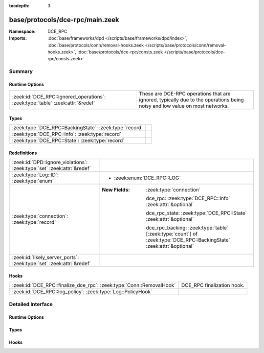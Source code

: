 :tocdepth: 3

base/protocols/dce-rpc/main.zeek
================================
.. zeek:namespace:: DCE_RPC


:Namespace: DCE_RPC
:Imports: :doc:`base/frameworks/dpd </scripts/base/frameworks/dpd/index>`, :doc:`base/protocols/conn/removal-hooks.zeek </scripts/base/protocols/conn/removal-hooks.zeek>`, :doc:`base/protocols/dce-rpc/consts.zeek </scripts/base/protocols/dce-rpc/consts.zeek>`

Summary
~~~~~~~
Runtime Options
###############
============================================================================== ===============================================================
:zeek:id:`DCE_RPC::ignored_operations`: :zeek:type:`table` :zeek:attr:`&redef` These are DCE-RPC operations that are ignored, typically due to
                                                                               the operations being noisy and low value on most networks.
============================================================================== ===============================================================

Types
#####
======================================================= =
:zeek:type:`DCE_RPC::BackingState`: :zeek:type:`record` 
:zeek:type:`DCE_RPC::Info`: :zeek:type:`record`         
:zeek:type:`DCE_RPC::State`: :zeek:type:`record`        
======================================================= =

Redefinitions
#############
======================================================================= =======================================================================================================================
:zeek:id:`DPD::ignore_violations`: :zeek:type:`set` :zeek:attr:`&redef` 
:zeek:type:`Log::ID`: :zeek:type:`enum`                                 
                                                                        
                                                                        * :zeek:enum:`DCE_RPC::LOG`
:zeek:type:`connection`: :zeek:type:`record`                            
                                                                        
                                                                        :New Fields: :zeek:type:`connection`
                                                                        
                                                                          dce_rpc: :zeek:type:`DCE_RPC::Info` :zeek:attr:`&optional`
                                                                        
                                                                          dce_rpc_state: :zeek:type:`DCE_RPC::State` :zeek:attr:`&optional`
                                                                        
                                                                          dce_rpc_backing: :zeek:type:`table` [:zeek:type:`count`] of :zeek:type:`DCE_RPC::BackingState` :zeek:attr:`&optional`
:zeek:id:`likely_server_ports`: :zeek:type:`set` :zeek:attr:`&redef`    
======================================================================= =======================================================================================================================

Hooks
#####
==================================================================== ==========================
:zeek:id:`DCE_RPC::finalize_dce_rpc`: :zeek:type:`Conn::RemovalHook` DCE_RPC finalization hook.
:zeek:id:`DCE_RPC::log_policy`: :zeek:type:`Log::PolicyHook`         
==================================================================== ==========================


Detailed Interface
~~~~~~~~~~~~~~~~~~
Runtime Options
###############
.. zeek:id:: DCE_RPC::ignored_operations
   :source-code: base/protocols/dce-rpc/main.zeek 34 34

   :Type: :zeek:type:`table` [:zeek:type:`string`] of :zeek:type:`set` [:zeek:type:`string`]
   :Attributes: :zeek:attr:`&redef`
   :Default:

      ::

         {
            ["spoolss"] = {
               "RpcSplOpenPrinter",
               "RpcClosePrinter"
            },
            ["wkssvc"] = {
               "NetrWkstaGetInfo"
            },
            ["winreg"] = {
               "BaseRegCloseKey",
               "BaseRegGetVersion",
               "BaseRegOpenKey",
               "BaseRegDeleteKeyEx",
               "BaseRegEnumKey",
               "OpenLocalMachine",
               "BaseRegQueryValue",
               "OpenClassesRoot"
            }
         }


   These are DCE-RPC operations that are ignored, typically due to
   the operations being noisy and low value on most networks.

Types
#####
.. zeek:type:: DCE_RPC::BackingState
   :source-code: base/protocols/dce-rpc/main.zeek 48 51

   :Type: :zeek:type:`record`

      info: :zeek:type:`DCE_RPC::Info`

      state: :zeek:type:`DCE_RPC::State`


.. zeek:type:: DCE_RPC::Info
   :source-code: base/protocols/dce-rpc/main.zeek 12 30

   :Type: :zeek:type:`record`

      ts: :zeek:type:`time` :zeek:attr:`&log`
         Timestamp for when the event happened.

      uid: :zeek:type:`string` :zeek:attr:`&log`
         Unique ID for the connection.

      id: :zeek:type:`conn_id` :zeek:attr:`&log`
         The connection's 4-tuple of endpoint addresses/ports.

      rtt: :zeek:type:`interval` :zeek:attr:`&log` :zeek:attr:`&optional`
         Round trip time from the request to the response.
         If either the request or response wasn't seen, 
         this will be null.

      named_pipe: :zeek:type:`string` :zeek:attr:`&log` :zeek:attr:`&optional`
         Remote pipe name.

      endpoint: :zeek:type:`string` :zeek:attr:`&log` :zeek:attr:`&optional`
         Endpoint name looked up from the uuid.

      operation: :zeek:type:`string` :zeek:attr:`&log` :zeek:attr:`&optional`
         Operation seen in the call.


.. zeek:type:: DCE_RPC::State
   :source-code: base/protocols/dce-rpc/main.zeek 40 44

   :Type: :zeek:type:`record`

      uuid: :zeek:type:`string` :zeek:attr:`&optional`

      named_pipe: :zeek:type:`string` :zeek:attr:`&optional`

      ctx_to_uuid: :zeek:type:`table` [:zeek:type:`count`] of :zeek:type:`string` :zeek:attr:`&optional`


Hooks
#####
.. zeek:id:: DCE_RPC::finalize_dce_rpc
   :source-code: base/protocols/dce-rpc/main.zeek 220 253

   :Type: :zeek:type:`Conn::RemovalHook`

   DCE_RPC finalization hook.  Remaining DCE_RPC info may get logged when it's called.

.. zeek:id:: DCE_RPC::log_policy
   :source-code: base/protocols/dce-rpc/main.zeek 10 10

   :Type: :zeek:type:`Log::PolicyHook`



